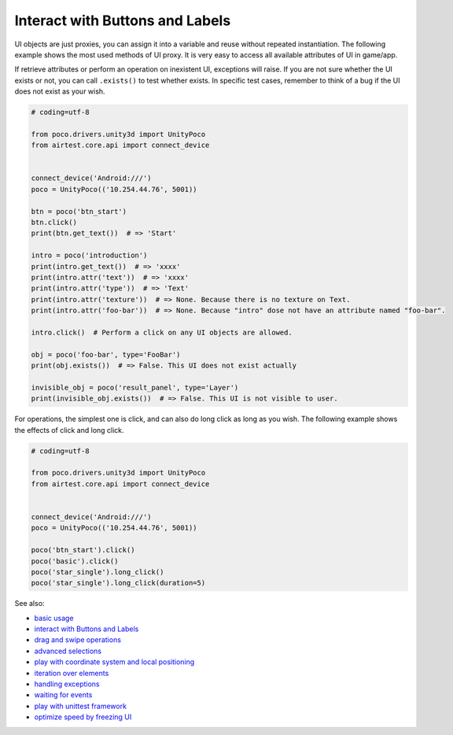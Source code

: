 
Interact with Buttons and Labels
================================

UI objects are just proxies, you can assign it into a variable and reuse without repeated instantiation. The following
example shows the most used methods of UI proxy. It is very easy to access all available attributes of UI in game/app.

If retrieve attributes or perform an operation on inexistent UI, exceptions will raise. If you are not sure whether
the UI exists or not, you can call ``.exists()`` to test whether exists. In specific test cases, remember to think of
a bug if the UI does not exist as your wish.

.. code-block:: python

    # coding=utf-8

    from poco.drivers.unity3d import UnityPoco
    from airtest.core.api import connect_device


    connect_device('Android:///')
    poco = UnityPoco(('10.254.44.76', 5001))

    btn = poco('btn_start')
    btn.click()
    print(btn.get_text())  # => 'Start'

    intro = poco('introduction')
    print(intro.get_text())  # => 'xxxx'
    print(intro.attr('text'))  # => 'xxxx'
    print(intro.attr('type'))  # => 'Text'
    print(intro.attr('texture'))  # => None. Because there is no texture on Text.
    print(intro.attr('foo-bar'))  # => None. Because "intro" dose not have an attribute named "foo-bar".

    intro.click()  # Perform a click on any UI objects are allowed.

    obj = poco('foo-bar', type='FooBar')
    print(obj.exists())  # => False. This UI does not exist actually

    invisible_obj = poco('result_panel', type='Layer')
    print(invisible_obj.exists())  # => False. This UI is not visible to user.

For operations, the simplest one is click, and can also do long click as long as you wish. The following example shows
the effects of click and long click.

.. code-block:: python

    # coding=utf-8

    from poco.drivers.unity3d import UnityPoco
    from airtest.core.api import connect_device


    connect_device('Android:///')
    poco = UnityPoco(('10.254.44.76', 5001))

    poco('btn_start').click()
    poco('basic').click()
    poco('star_single').long_click()
    poco('star_single').long_click(duration=5)

See also:

* `basic usage`_
* `interact with Buttons and Labels`_
* `drag and swipe operations`_
* `advanced selections`_
* `play with coordinate system and local positioning`_
* `iteration over elements`_
* `handling exceptions`_
* `waiting for events`_
* `play with unittest framework`_
* `optimize speed by freezing UI`_


.. _basic usage: basic.html
.. _interact with Buttons and Labels: interact_with_buttons_and_labels.html
.. _drag and swipe operations: drag_and_swipe_operations.html
.. _advanced selections: advanced_selections.html
.. _play with coordinate system and local positioning: play_with_coordinate_system_and_local_positioning.html
.. _iteration over elements: iteration_over_elements.html
.. _handling exceptions: handling_exceptions.html
.. _waiting for events: waiting_events.html
.. _play with unittest framework: play_with_unittest_framework.html
.. _optimize speed by freezing UI: optimize_speed_by_freezing_UI.html
